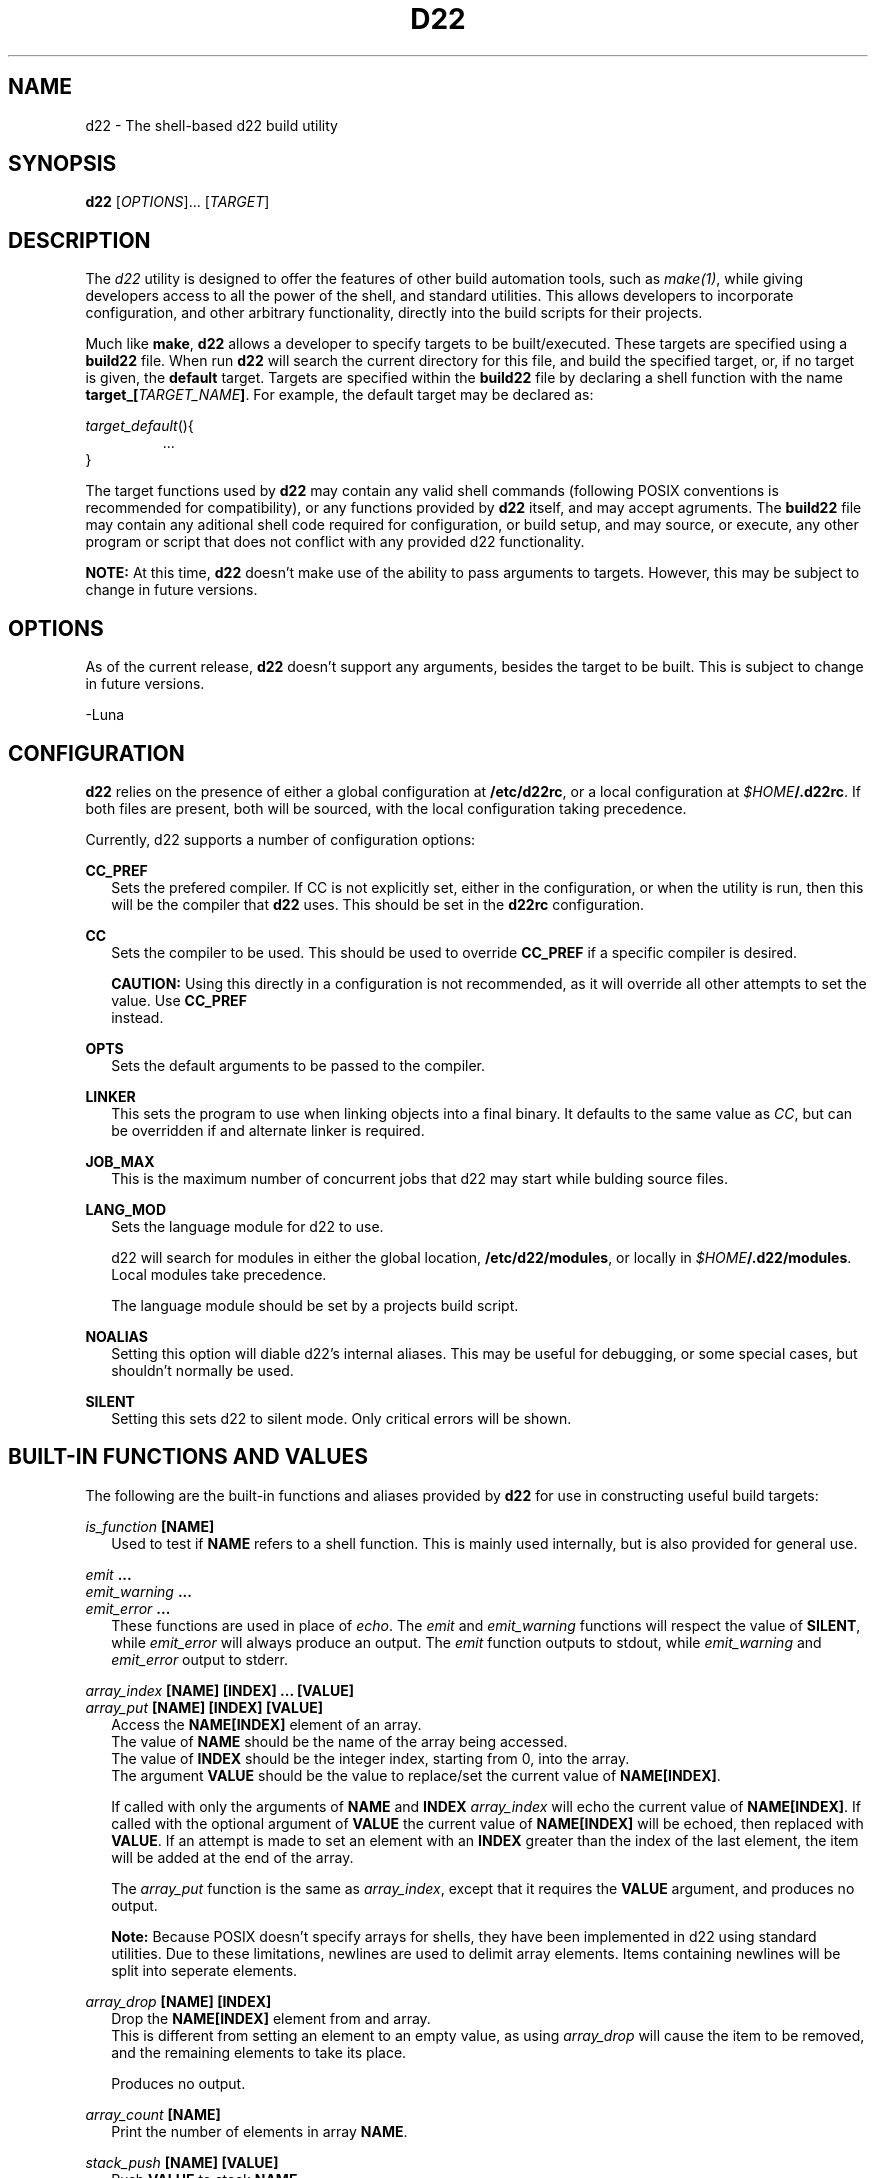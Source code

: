 .TH D22 1  "14 March 2023" "\e0" "GUTS"
.SH NAME
d22 \- The shell\-based d22 build utility
.SH SYNOPSIS
.B d22
[\fIOPTIONS\fR]... [\fITARGET\fR]
.SH DESCRIPTION
.LP
The
.I d22
utility is designed to offer the features of other build automation tools, such as
.IR make(1) ,
while giving developers access to all the power of the shell, and standard utilities. This
allows developers to incorporate configuration, and other arbitrary functionality, directly
into the build scripts for their projects.
.LP
Much like
.BR make ,
.B d22
allows a developer to specify targets to be built/executed. These targets are specified using
a
.B build22
file. When run
.B d22
will search the current directory for this file, and build the specified target, or, if no
target is given, the 
.B default
target. Targets are specified within the
.B build22
file by declaring a shell function with the name \fBtarget_[\fR\fITARGET_NAME\fR\fB]\fR.
For example, the default target may be declared as:
.LP
\fItarget_default\fR(){
.RS
    ...
.RE
}
.LP
The target functions used by
.B d22
may contain any valid shell commands (following POSIX conventions is recommended for
compatibility), or any functions provided by
.B d22
itself, and may accept agruments. The
.B build22
file may contain any aditional shell code required for configuration, or build setup, and
may source, or execute, any other program or script that does not conflict with any
provided d22 functionality.
.LP
.B NOTE:
At this time, 
.B d22
doesn't make use of the ability to pass arguments to targets. However, this may be subject
to change in future versions.
.SH OPTIONS
.LP
As of the current release,
.B d22
doesn't support any arguments, besides the target to be built. This is subject to change in
future versions.
.LP
 \-Luna
.SH CONFIGURATION
.LP
.B d22
relies on the presence of either a global configuration at \fB/etc/d22rc\fR, or a local
configuration at \fI$HOME\fR\fB/.d22rc\fR. If both files are present, both will be 
sourced, with the local configuration taking precedence.
.LP
Currently, d22 supports a number of configuration options:
.LP
.B CC_PREF
.br
.RS 2
Sets the prefered compiler. If CC is not explicitly set, either in the configuration,
or when the utility is run, then this will be the compiler that
.B d22
uses. This should be set in the
.B d22rc
configuration.
.RE
.LP
.B CC
.br
.RS 2
Sets the compiler to be used. This should be used to override
.B CC_PREF
if a specific compiler is desired.
.LP
.B CAUTION:
Using this directly in a configuration is not recommended, as it will override all other
attempts to set the value. Use
.B CC_PREF
 instead.
.RE
.LP
.B OPTS
.br
.RS 2
Sets the default arguments to be passed to the compiler.
.RE
.LP
.B LINKER
.br
.RS 2
This sets the program to use when linking objects into a final binary. It defaults to
the same value as \fICC\fR, but can be overridden if and alternate linker is required.
.RE
.LP
.B JOB_MAX
.br
.RS 2
This is the maximum number of concurrent jobs that d22 may start while bulding source
files.
.RE
.LP
.B LANG_MOD
.br
.RS 2
Sets the language module for d22 to use.
.LP
d22 will search for modules in either the global location, \fB/etc/d22/modules\fR, or
locally in \fI$HOME\fR\fB/.d22/modules\fR. Local modules take precedence.
.LP
The language module should be set by a projects build script.
.RE
.LP
.B NOALIAS
.br
.RS 2
Setting this option will diable d22's internal aliases. This may be useful for debugging,
or some special cases, but shouldn't normally be used.
.RE
.LP
.B SILENT
.br
.RS 2
Setting this sets d22 to silent mode. Only critical errors will be shown.
.RE
.LP
.SH BUILT\-IN FUNCTIONS AND VALUES
.LP
The following are the built\-in functions and aliases provided by
.B d22
for use in constructing useful build targets:
.LP
.I is_function \fB[NAME]\fR
.br
.RS 2
Used to test if
.B NAME
refers to a shell function. This is mainly used internally, but is also provided for
general use.
.RE
.LP
.I emit \fB...\fR
.br
.I emit_warning \fB...\fR
.br
.I emit_error \fB...\fR
.br
.RS 2
These functions are used in place of \fIecho\fR. The \fIemit\fR and \fIemit_warning\fR
functions will respect the value of \fBSILENT\fR, while \fIemit_error\fR will always
produce an output. The \fIemit\fR function outputs to stdout, while \fIemit_warning\fR
and \fIemit_error\fR output to stderr.
.RE
.LP
.I array_index \fB[NAME] [INDEX] ... [VALUE]\fR 
.br
.I array_put \fB[NAME] [INDEX] [VALUE]\fR
.RS 2
Access the \fBNAME[INDEX]\fR element of an array.
.br
The value of \fBNAME\fR should be the name of the array being accessed.
.br
The value of \fBINDEX\fR should be the integer index, starting from 0, into the array.
.br
The argument \fBVALUE\fR should be the value to replace/set the current value of
\fBNAME[INDEX]\fR.
.LP
If called with only the arguments of \fBNAME\fR and \fBINDEX\fR \fIarray_index\fR will
echo the current value of \fBNAME[INDEX]\fR. If called with the optional argument of 
\fBVALUE\fR the current value of \fBNAME[INDEX]\fR will be echoed, then replaced with
\fBVALUE\fR. If an attempt is made to set an element with an \fBINDEX\fR greater than the
index of the last element, the item will be added at the end of the array.
.LP
The \fIarray_put\fR function is the same as \fIarray_index\fR, except that it requires the
\fBVALUE\fR argument, and produces no output.
.LP
.B Note:
Because POSIX doesn't specify arrays for shells, they have been implemented in d22 using
standard utilities. Due to these limitations, newlines are used to delimit array elements.
Items containing newlines will be split into seperate elements.
.RE
.LP
.I array_drop \fB[NAME] [INDEX]\fR
.br
.RS 2
Drop the \fBNAME[INDEX]\fR element from and array.
.br
This is different from setting an element to an empty value, as using \fIarray_drop\fR will
cause the item to be removed, and the remaining elements to take its place.
.LP
Produces no output.
.RE
.LP
.I array_count \fB[NAME]\fR
.br
.RS 2
Print the number of elements in array \fBNAME\fR.
.RE
.LP
.I stack_push \fB[NAME] [VALUE]\fR
.br
.RS 2
Push \fBVALUE\fR to stack \fBNAME\fR.
.LP
.B Note:
The d22 stacks share many details with arrays. This means the same functions may be used
on either.
.RE
.LP
.I stack_pop \fB[NAME]\fR
.br
.I stack_get \fB[NAME]\fR
.br
.RS 2
The \fIstack_pop\fR function will pop an item off the top of the stack \fBNAME\fR.
.br
Both functions will print the top item of the stack, but \fIstack_get\fR has no further
effect.
.RE
.LP
.I add_source \fB[SOURCE] [OBJECT]\fR 
.br
.I add_source \fB(\-o|\-O) [ARGS] [SOURCE] [OBJECT]\fR 
.br
.RS 2
Add a source file to the current target.
.br
The \fBSOURCE\fR argument should refer to the source file to be compiled.
.br
The \fBOBJECT\fR argument should refer to the final object file to be output after
\fBSOURCE\fR has been compiled.
.LP
If either \fB\-o\fR or \fB\-O\fR are specified as the first argument the second argument
should be a space seperated list of arguments to be passed to the compiler. The \fB\-o\fR
option appends \fBARGS\fR to the arguments specified by \fBOPTS\fR. If \fB\-O\fR is used
\fBARGS\fR will override \fBOPTS\fR.
.RE
.LP
.I add_object_dependency \fB[OBJECT] [DEPENDENCY]\fR
.br
.RS 2
Adds a file \fBDEPENDENCY\fR as a dependency to the compiled object, \fBOBJECT\fR. This
indicates to \fBd22\fR that this file should be checked before compiling \fBOBJECT\fR to
determine if an object should be rebuilt.
.RE
.LP
.I wants_target \fB[TARGET]\fR
.br
.I requires_target \fB[TARGET]\fR
.br
.RS 2
Adds the build target specified by \fBTARGET\fR to the dependency list of the current
target.
.br
The \fIwants_target\fR function adds a target as a desired dependency that may fail. This
is most useful for libraries which contain optional modules that may not compile in all
environments.
.br
The \fIrequires_target\fR function adds a target as a required dependency. If a required
dependency fails to compile the compile operation will fail.
.RE
.LP
.I build_stack
.br
.RS 2
Recursively execute and build the sources for the current target, and all its
dependencies.
.br
Only compiles sources who's objects are missing, or that are newer than the existing
object.
.br
Will execute, at most, \fBJOB_MAX\fR compilation jobs at once.
.LP
.B Note:
Timestamp comparisons assume the shell supports this feature. Most do, but this is the
only (as of this writing) non-POSIX feature that
.B d22
relies on. If not supported,
.B d22
will assume that all sources must be recompiled.
.RE
.LP
.I link_stack \fB[OBJECT] ... [ARGS]\fR
.br
.RS 2
Links all the object files in the current build stack into the final output file
\fBOBJECT\fR using \fBLINKER\fR.
.br
The value of \fBARGS\fR should be a space separated list of arguments to be passed to
\fBLINKER\fR.
.LP
Does nothing if a target is called for cleanup (See below).
.RE
.LP
.I clean_objects
.br
.RS 2
Cleans up all the objects associated with the current target and its dependencies.
.LP
.B Note:
The \fIbuild_stack\fR and \fIlink_stack\fR functions will modify the environmental
variables used by this function!
.br
The correct way to use this function is to create a seperate cleanup target and add any
targets to be cleaned as dependencies.
.br
Care should be taken to ensure targets called during cleanup don't try to perform any
operations which might interfere with the cleanup process. See the
.I in_cleanup
alias described below.
.RE
.LP
The following are non-function values that may be used in build scripts:
.LP
.I in_cleanup
.br
.RS 2
This alias should be considered the only safe way to test if a target was called by
\fIclean_objects\fR.
.br
Returns \fBtrue\fR if the current target is in cleanup mode. Otherwise returns \fBfalse\fR.
.RE
.LP
.B CURRENT_TARGET
.br
.RS 2
An alias that expands to the current target name.
.LP
Attempting to set this will result in unspecified behaviour.
.RE
.LP
.SH EXIT STATUS
.LP
.B d22
exits with either a status of zero, or the return value of the target, during normal
operation. It will return a status of one, if any built\-in functions encounter an
error resulting in a build failure.
.SH ALSO SEE
.LP
.I make(1)
.SH AUTHOR
.LP
Both
.BR d22 ,
and this manual page, are written and maintained by T. I. "Luna" Ericson.
